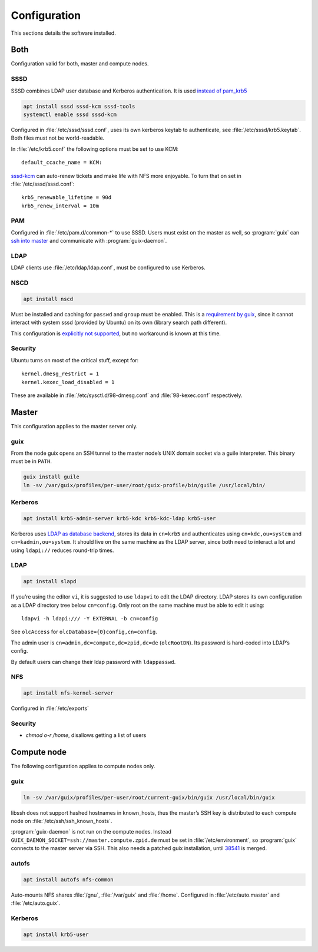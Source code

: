Configuration
=============

This sections details the software installed.

Both
----

Configuration valid for both, master and compute nodes.

SSSD
^^^^

SSSD combines LDAP user database and Kerberos authentication. It is used
`instead of pam_krb5
<https://docs.pagure.org/SSSD.sssd/users/pam_krb5_migration.html>`__

.. code:: bash

	apt install sssd sssd-kcm sssd-tools
	systemctl enable sssd sssd-kcm

Configured in :file:`/etc/sssd/sssd.conf`, uses its own kerberos keytab to
authenticate, see :file:`/etc/sssd/krb5.keytab`. Both files must not be
world-readable.

In :file:`/etc/krb5.conf` the following options must be set to use KCM::

	default_ccache_name = KCM:

sssd-kcm_ can auto-renew tickets and make life with NFS more enjoyable. To turn
that on set in :file:`/etc/sssd/sssd.conf`::

    krb5_renewable_lifetime = 90d
    krb5_renew_interval = 10m

.. _sssd-kcm: https://docs.pagure.org/SSSD.sssd/design_pages/kcm.html

PAM
^^^

Configured in :file:`/etc/pam.d/common-*` to use SSSD. Users must exist on the
master as well, so :program:`guix` can `ssh into master <compute-guix_>`__ and
communicate with :program:`guix-daemon`.

LDAP
^^^^

LDAP clients use :file:`/etc/ldap/ldap.conf`, must be configured to use Kerberos.

NSCD
^^^^

.. code:: bash

	apt install nscd

Must be installed and caching for ``passwd`` and ``group`` must be enabled.
This is a `requirement by guix`__, since it cannot interact with system
sssd (provided by Ubuntu) on its own (library search path different).

This configuration is `explicitly not supported
<https://access.redhat.com/documentation/en-us/red_hat_enterprise_linux/6/html-single/deployment_guide/index#usingnscd-sssd>`__,
but no workaround is known at this time.

__ https://guix.gnu.org/manual/en/guix.html#Name-Service-Switch-1

Security
^^^^^^^^

Ubuntu turns on most of the critical stuff, except for::

	kernel.dmesg_restrict = 1
	kernel.kexec_load_disabled = 1

These are available in :file:`/etc/sysctl.d/98-dmesg.conf` and
:file:`98-kexec.conf` respectively.

Master
------

This configuration applies to the master server only.

guix
^^^^

From the node guix opens an SSH tunnel to the master node’s UNIX domain socket
via a guile interpreter. This binary must be in ``PATH``.

.. code:: bash

	guix install guile
	ln -sv /var/guix/profiles/per-user/root/guix-profile/bin/guile /usr/local/bin/

Kerberos
^^^^^^^^

.. code:: bash

	apt install krb5-admin-server krb5-kdc krb5-kdc-ldap krb5-user 

Kerberos uses `LDAP as database backend
<http://web.mit.edu/kerberos/krb5-latest/doc/admin/conf_ldap.html>`__, stores
its data in ``cn=krb5`` and authenticates using ``cn=kdc,ou=system`` and
``cn=kadmin,ou=system``. It should live on the same machine as the LDAP server,
since both need to interact a lot and using ``ldapi://`` reduces round-trip
times.

LDAP
^^^^

.. code:: bash

	apt install slapd

If you’re using the editor ``vi``, it is suggested to use ``ldapvi`` to edit
the LDAP directory. LDAP stores its own configuration as a LDAP directory tree
below ``cn=config``. Only root on the same machine must be able to edit it
using::

	ldapvi -h ldapi:/// -Y EXTERNAL -b cn=config

See ``olcAccess`` for ``olcDatabase={0}config,cn=config``.

The admin user is ``cn=admin,dc=compute,dc=zpid,dc=de`` (``olcRootDN``). Its
password is hard-coded into LDAP’s config.

By default users can change their ldap password with ``ldappasswd``.

NFS
^^^

.. code:: bash

	apt install nfs-kernel-server

Configured in :file:`/etc/exports`

Security
^^^^^^^^

- `chmod o-r /home`, disallows getting a list of users

Compute node
------------

The following configuration applies to compute nodes only.

.. _compute-guix:

guix
^^^^

.. code:: bash

	ln -sv /var/guix/profiles/per-user/root/current-guix/bin/guix /usr/local/bin/guix

libssh does not support hashed hostnames in known_hosts, thus the master’s SSH
key is distributed to each compute node on :file:`/etc/ssh/ssh_known_hosts`.

:program:`guix-daemon` is not run on the compute nodes. Instead
``GUIX_DAEMON_SOCKET=ssh://master.compute.zpid.de`` must be set
in :file:`/etc/environment`, so :program:`guix` connects to the master server
via SSH. This also needs a patched guix installation, until 38541_ is merged.

.. _38541: https://issues.guix.gnu.org/issue/38541


autofs
^^^^^^

.. code:: bash

	apt install autofs nfs-common

Auto-mounts NFS shares :file:`/gnu`, :file:`/var/guix` and :file:`/home`.
Configured in :file:`/etc/auto.master` and :file:`/etc/auto.guix`.

Kerberos
^^^^^^^^

.. code:: bash

	apt install krb5-user

